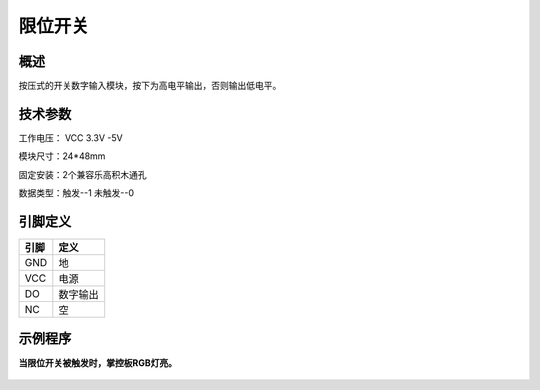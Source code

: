 限位开关
===================

.. figure:: /static/图片/限位开关.png
	:width: 55%
	:align: center

概述
--------------------
按压式的开关数字输入模块，按下为高电平输出，否则输出低电平。



技术参数
-------------------

工作电压： VCC 3.3V -5V

模块尺寸：24*48mm

固定安装：2个兼容乐高积木通孔

数据类型：触发--1 未触发--0



引脚定义
-------------------

=====  ======== 
引脚    定义   
=====  ========  
GND    地  
VCC    电源  
DO     数字输出  
NC     空
=====  ======== 


示例程序
-------------------

**当限位开关被触发时，掌控板RGB灯亮。**

.. figure:: /static/examples/限位开关.png
	:width: 100%
	:align: center

